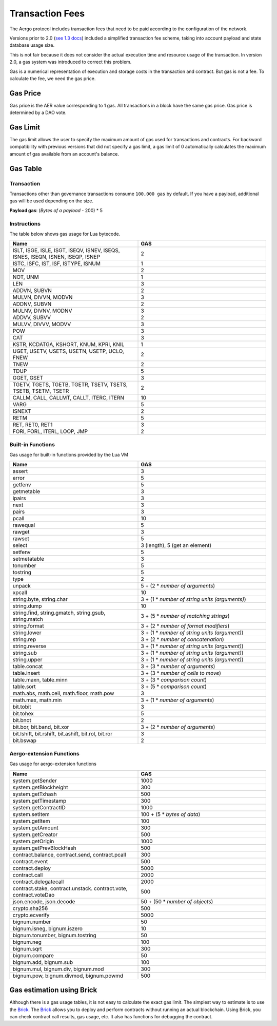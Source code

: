 Transaction Fees
================

The Aergo protocol includes transaction fees that need to be paid
according to the configuration of the network.

Versions prior to 2.0 (`see 1.3 docs <https://docs.aergo.io/en/1.3/specs/fees.html>`_) 
included a simplified transaction fee scheme, taking into account payload and state database usage size.

This is not fair because it does not consider the actual execution time and resource usage of the transaction.
In version 2.0, a gas system was introduced to correct this problem.

Gas is a numerical representation of execution and storage costs in the transaction and contract.
But gas is not a fee. To calculate the fee, we need the gas price.

Gas Price
---------

Gas price is the AER value corresponding to 1 gas. All transactions in a block have the same gas price.
Gas price is determined by a DAO vote.

Gas Limit
---------

The gas limit allows the user to specify the maximum amount of gas used for transactions and contracts.
For backward compatibility with previous versions that did not specify a gas limit, 
a gas limit of 0 automatically calculates the maximum amount of gas available from an account's balance.

Gas Table
---------

Transaction
'''''''''''

Transactions other than governance transactions consume ``100,000 gas`` by default.
If you have a payload, additional gas will be used depending on the size.

**Payload gas**: (*Bytes of a payload* - 200) * 5

Instructions
''''''''''''

The table below shows gas usage for Lua bytecode.

.. list-table::
    :widths: 30 30
    :header-rows: 1

    * - Name
      - GAS
    * - ISLT, ISGE, ISLE, ISGT, ISEQV, ISNEV, ISEQS, ISNES, ISEQN, ISNEN, ISEQP, ISNEP
      - 2
    * - ISTC, ISFC, IST, ISF, ISTYPE, ISNUM
      - 1
    * - MOV
      - 2
    * - NOT, UNM
      - 1
    * - LEN
      - 3
    * - ADDVN, SUBVN
      - 2
    * - MULVN, DIVVN, MODVN
      - 3
    * - ADDNV, SUBVN
      - 2
    * - MULNV, DIVNV, MODNV
      - 3
    * - ADDVV, SUBVV
      - 2
    * - MULVV, DIVVV, MODVV
      - 3
    * - POW
      - 3
    * - CAT
      - 3
    * - KSTR, KCDATGA, KSHORT, KNUM, KPRI, KNIL
      - 1
    * - UGET, USETV, USETS, USETN, USETP, UCLO, FNEW
      - 2
    * - TNEW
      - 2
    * - TDUP
      - 5
    * - GGET, GSET
      - 3
    * - TGETV, TGETS, TGETB, TGETR, TSETV, TSETS, TSETB, TSETM, TSETR
      - 2
    * - CALLM, CALL, CALLMT, CALLT, ITERC, ITERN
      - 10
    * - VARG
      - 5
    * - ISNEXT
      - 2
    * - RETM
      - 5
    * - RET, RET0, RET1
      - 3
    * - FORI, FORL, ITERL, LOOP, JMP
      - 2

Built-in Functions
''''''''''''''''''

Gas usage for built-in functions provided by the Lua VM

.. list-table::
    :widths: 30 30
    :header-rows: 1

    * - Name
      - GAS
    * - assert
      - 3
    * - error
      - 5
    * - getfenv
      - 5
    * - getmetable
      - 3
    * - ipairs
      - 3
    * - next
      - 3
    * - pairs
      - 3
    * - pcall
      - 10
    * - rawequal
      - 5
    * - rawget
      - 3
    * - rawset
      - 5
    * - select
      - 3 (length), 5 (get an element)
    * - setfenv
      - 5
    * - setmetatable
      - 3
    * - tonumber
      - 5
    * - tostring
      - 5
    * - type
      - 2
    * - unpack
      - 5 + (2 * *number of arguments*)
    * - xpcall
      - 10
    * - string.byte, string.char
      - 3 + (1 * *number of string units (arguments)*)
    * - string.dump
      - 10
    * - string.find, string.gmatch, string.gsub, string.match
      - 3 + (5 * *number of matching strings*)
    * - string.format
      - 3 + (2 * *number of format modifiers*)
    * - string.lower
      - 3 + (1 * *number of string units (argument)*)
    * - string.rep
      - 3 + (2 * *number of concatenation*)
    * - string.reverse
      - 3 + (1 * *number of string units (argument)*)
    * - string.sub
      - 3 + (1 * *number of string units (argument)*)
    * - string.upper
      - 3 + (1 * *number of string units (argument)*)
    * - table.concat
      - 3 + (3 * *number of arguments*)
    * - table.insert
      - 3 + (3 * *number of cells to move*)
    * - table.maxn, table.minn
      - 3 + (3 * *comparison count*)
    * - table.sort
      - 3 + (5 * *comparison count*)
    * - math.abs, math.ceil, math.floor, math.pow
      - 3
    * - math.max, math.min
      - 3 + (1 * *number of arguments*)
    * - bit.tobit
      - 3
    * - bit.tohex
      - 5
    * - bit.bnot
      - 2
    * - bit.bor, bit.band, bit.xor
      - 3 + (2 * *number of arguments*)
    * - bit.lshift, bit.rshift, bit.ashift, bit.rol, bit.ror
      - 3
    * - bit.bswap
      - 2

Aergo-extension Functions
'''''''''''''''''''''''''

Gas usage for aergo-extension functions

.. list-table::
    :widths: 30 30
    :header-rows: 1

    * - Name
      - GAS
    * - system.getSender
      - 1000
    * - system.getBlockheight
      - 300
    * - system.getTxhash
      - 500
    * - system.getTimestamp
      - 300
    * - system.getContractID
      - 1000
    * - system.setItem
      - 100 + (5 * *bytes of data*)
    * - system.getItem
      - 100
    * - system.getAmount
      - 300
    * - system.getCreator
      - 500
    * - system.getOrigin
      - 1000
    * - system.getPrevBlockHash
      - 500
    * - contract.balance, contract.send, contract.pcall
      - 300
    * - contract.event
      - 500
    * - contract.deploy
      - 5000
    * - contract.call
      - 2000
    * - contract.delegatecall
      - 2000
    * - contract.stake, contract.unstack. contract.vote, contract.voteDao
      - 500
    * - json.encode, json.decode
      - 50 + (50 * *number of objects*)
    * - crypto.sha256
      - 500
    * - crypto.ecverify
      - 5000
    * - bignum.number
      - 50
    * - bignum.isneg, bignum.iszero
      - 10
    * - bignum.tonumber, bignum.tostring
      - 50
    * - bignum.neg
      - 100
    * - bignum.sqrt
      - 300
    * - bignum.compare
      - 50
    * - bignum.add, bignum.sub
      - 100
    * - bignum.mul, bignum.div, bignum.mod
      - 300
    * - bignum.pow, bignum.divmod, bignum.powmd
      - 500

Gas estimation using Brick
--------------------------

Although there is a gas usage tables, it is not easy to calculate the exact gas limit.
The simplest way to estimate is to use the `Brick <https://github.com/aergoio/aergo/tree/master/cmd/brick>`_.
The `Brick <https://github.com/aergoio/aergo/tree/master/cmd/brick>`_ allows you to deploy and perform contracts without running an actual blockchain.
Using Brick, you can check contract call  results, gas usage, etc. It also has functions for debugging the contract.
